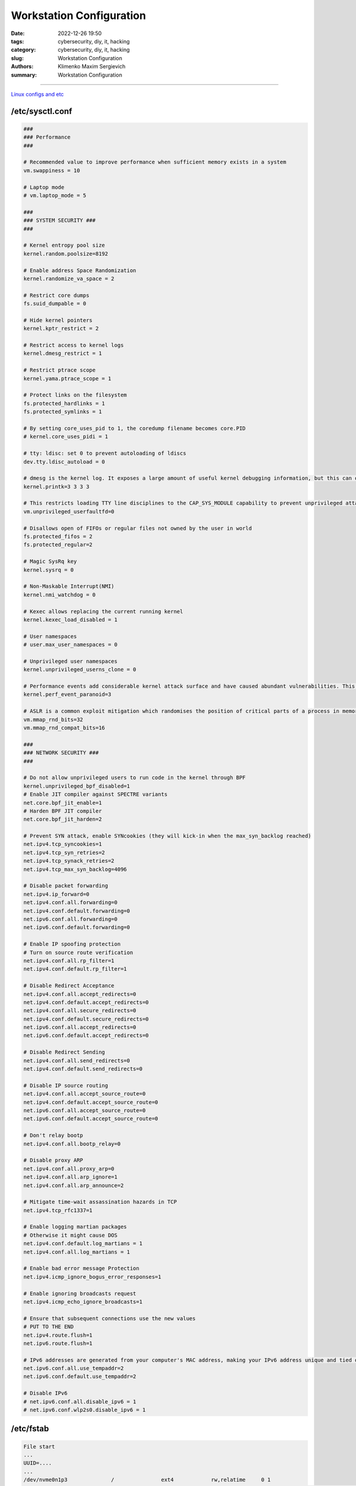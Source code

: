 Workstation Configuration
#########################

:date: 2022-12-26 19:50
:tags: cybersecurity, diy, it, hacking
:category: cybersecurity, diy, it, hacking
:slug: Workstation Configuration
:authors: Klimenko Maxim Sergievich
:summary: Workstation Configuration

#########################

.. image:: images/workstation.png
           :align: left

.. image:: images/2023-04-13-22-23-38-723.jpg
           :align: left

`Linux configs and etc`_

.. _Linux configs and etc: https://github.com/asciiscry3r/dotfiles

/etc/sysctl.conf
++++++++++++++++

..  code-block:: shell

    ###
    ### Performance
    ###

    # Recommended value to improve performance when sufficient memory exists in a system
    vm.swappiness = 10

    # Laptop mode
    # vm.laptop_mode = 5

    ###
    ### SYSTEM SECURITY ###
    ###

    # Kernel entropy pool size
    kernel.random.poolsize=8192

    # Enable address Space Randomization
    kernel.randomize_va_space = 2

    # Restrict core dumps
    fs.suid_dumpable = 0

    # Hide kernel pointers
    kernel.kptr_restrict = 2

    # Restrict access to kernel logs
    kernel.dmesg_restrict = 1

    # Restrict ptrace scope
    kernel.yama.ptrace_scope = 1

    # Protect links on the filesystem
    fs.protected_hardlinks = 1
    fs.protected_symlinks = 1

    # By setting core_uses_pid to 1, the coredump filename becomes core.PID
    # kernel.core_uses_pidi = 1

    # tty: ldisc: set 0 to prevent autoloading of ldiscs
    dev.tty.ldisc_autoload = 0

    # dmesg is the kernel log. It exposes a large amount of useful kernel debugging information, but this can often leak sensitive information, such as kernel pointers. Changing the above sysctl restricts the kernel log to the CAP_SYSLOG capability.
    kernel.printk=3 3 3 3

    # This restricts loading TTY line disciplines to the CAP_SYS_MODULE capability to prevent unprivileged attackers from loading vulnerable line disciplines with the TIOCSETD ioctl, which has been abused in a number of exploits before.
    vm.unprivileged_userfaultfd=0

    # Disallows open of FIFOs or regular files not owned by the user in world
    fs.protected_fifos = 2
    fs.protected_regular=2

    # Magic SysRq key
    kernel.sysrq = 0

    # Non-Maskable Interrupt(NMI) 
    kernel.nmi_watchdog = 0

    # Kexec allows replacing the current running kernel
    kernel.kexec_load_disabled = 1

    # User namespaces
    # user.max_user_namespaces = 0

    # Unprivileged user namespaces
    kernel.unprivileged_userns_clone = 0

    # Performance events add considerable kernel attack surface and have caused abundant vulnerabilities. This sysctl restricts all usage of performance events to the CAP_PERFMON capability (CAP_SYS_ADMIN on kernel versions prior to 5.8).
    kernel.perf_event_paranoid=3

    # ASLR is a common exploit mitigation which randomises the position of critical parts of a process in memory. This can make a wide variety of exploits harder to pull off, as they first require an information leak. The above settings increase the bits of entropy used for mmap ASLR, improving its effectiveness. 
    vm.mmap_rnd_bits=32
    vm.mmap_rnd_compat_bits=16

    ###
    ### NETWORK SECURITY ###
    ###

    # Do not allow unprivileged users to run code in the kernel through BPF
    kernel.unprivileged_bpf_disabled=1
    # Enable JIT compiler against SPECTRE variants
    net.core.bpf_jit_enable=1
    # Harden BPF JIT compiler
    net.core.bpf_jit_harden=2

    # Prevent SYN attack, enable SYNcookies (they will kick-in when the max_syn_backlog reached)
    net.ipv4.tcp_syncookies=1
    net.ipv4.tcp_syn_retries=2
    net.ipv4.tcp_synack_retries=2
    net.ipv4.tcp_max_syn_backlog=4096

    # Disable packet forwarding
    net.ipv4.ip_forward=0
    net.ipv4.conf.all.forwarding=0
    net.ipv4.conf.default.forwarding=0
    net.ipv6.conf.all.forwarding=0
    net.ipv6.conf.default.forwarding=0

    # Enable IP spoofing protection
    # Turn on source route verification
    net.ipv4.conf.all.rp_filter=1
    net.ipv4.conf.default.rp_filter=1

    # Disable Redirect Acceptance
    net.ipv4.conf.all.accept_redirects=0
    net.ipv4.conf.default.accept_redirects=0
    net.ipv4.conf.all.secure_redirects=0
    net.ipv4.conf.default.secure_redirects=0
    net.ipv6.conf.all.accept_redirects=0
    net.ipv6.conf.default.accept_redirects=0

    # Disable Redirect Sending
    net.ipv4.conf.all.send_redirects=0
    net.ipv4.conf.default.send_redirects=0

    # Disable IP source routing
    net.ipv4.conf.all.accept_source_route=0
    net.ipv4.conf.default.accept_source_route=0
    net.ipv6.conf.all.accept_source_route=0
    net.ipv6.conf.default.accept_source_route=0

    # Don't relay bootp
    net.ipv4.conf.all.bootp_relay=0

    # Disable proxy ARP
    net.ipv4.conf.all.proxy_arp=0
    net.ipv4.conf.all.arp_ignore=1
    net.ipv4.conf.all.arp_announce=2

    # Mitigate time-wait assassination hazards in TCP
    net.ipv4.tcp_rfc1337=1

    # Enable logging martian packages
    # Otherwise it might cause DOS
    net.ipv4.conf.default.log_martians = 1
    net.ipv4.conf.all.log_martians = 1

    # Enable bad error message Protection
    net.ipv4.icmp_ignore_bogus_error_responses=1

    # Enable ignoring broadcasts request
    net.ipv4.icmp_echo_ignore_broadcasts=1

    # Ensure that subsequent connections use the new values
    # PUT TO THE END
    net.ipv4.route.flush=1
    net.ipv6.route.flush=1

    # IPv6 addresses are generated from your computer's MAC address, making your IPv6 address unique and tied directly to your computer. Privacy extensions generate a random IPv6 address to mitigate this form of tracking. Note that these steps are unnecessary if you have spoofed your MAC address or have disabled IPv6. 
    net.ipv6.conf.all.use_tempaddr=2
    net.ipv6.conf.default.use_tempaddr=2

    # Disable IPv6
    # net.ipv6.conf.all.disable_ipv6 = 1
    # net.ipv6.conf.wlp2s0.disable_ipv6 = 1


/etc/fstab
++++++++++

..  code-block:: shell

    File start
    ...
    UUID=....
    ...
    /dev/nvme0n1p3      	/         	ext4      	rw,relatime	0 1
    /dev/nvme0n1p1      	/boot     	vfat      	rw,nodev,nosuid,noexec,relatime,fmask=0022,dmask=0022,codepage=437,iocharset=ascii,shortname=mixed,utf8,errors=remount-ro	0 2
    /var  /var   auto  defaults,nodev,nosuid,noexec,nofail,nobootwait,bind 0 2
    tmpfs /tmp tmpfs defaults,noatime,nodev,nosuid,mode=1777 0 0
    tmpfs /dev/shm tmpfs defaults,noatime,nodev,nosuid,mode=1777 0 0
    tmpfs /var/tmp tmpfs defaults,noatime,nodev,nosuid,mode=1777 0 0


/etc/csh.cshrc /etc/bash.bashrc /etc/profile
++++++++++++++++++++++++++++++++++++++++++++

..  code-block:: shell

    file start
    ...
    umask 27
    xhost -
    mesg n
    ...


.. image:: images/emacssddm.png
           :align: left


/etc/sddm.conf.d/default.conf
+++++++++++++++++++++++++++++

..  code-block:: shell

    file start
    ...
    [X11]
    # Path to a script to execute when starting the display server
    DisplayCommand=/usr/share/sddm/scripts/Xsetup

    # Path to a script to execute when stopping the display server
    DisplayStopCommand=/usr/share/sddm/scripts/Xstop

    # Enable Qt's automatic high-DPI scaling
    EnableHiDPI=false

    # The lowest virtual terminal number that will be used.
    MinimumVT=1

    # Arguments passed to the X server invocation
    ServerArguments=-nolisten tcp -nolisten local -nolisten abstract -keeptty -noreset
    ...
    ...


/etc/modprobe.d/modulessettings.conf
++++++++++++++++++++++++++++++++++++

..  code-block:: shell

    blacklist nouveau
    blacklist pcspkr
    blacklist kvm
    blacklist kvm_amd
    blacklist kvm_intel

    # options snd_hda_intel power_save=1
    # options cfg80211 cfg80211_disable_40mhz_24ghz=1
    # options mac80211 minstrel_vht_only=1 ieee80211_default_rc_algo=minstrel_ht

    # options iwlwifi disable_11ax=1 disable_11ac=0 uapsd_disable=2 power_save=1
    # enable_ini=0

    install dccp /bin/false
    install sctp /bin/false
    install rds /bin/false
    install tipc /bin/false
    install n-hdlc /bin/false
    install ax25 /bin/false
    install netrom /bin/false
    install x25 /bin/false
    install rose /bin/false
    install decnet /bin/false
    install econet /bin/false
    install af_802154 /bin/false
    install ipx /bin/false
    install appletalk /bin/false
    install psnap /bin/false
    install p8023 /bin/false
    install p8022 /bin/false
    install can /bin/false
    install atm /bin/false

    install cramfs /bin/false
    install freevxfs /bin/false
    install jffs2 /bin/false
    install hfs /bin/false
    install hfsplus /bin/false
    install squashfs /bin/false
    install udf /bin/false

    install cifs /bin/true
    install nfs /bin/true
    install nfsv3 /bin/true
    install nfsv4 /bin/true
    install ksmbd /bin/true
    install gfs2 /bin/true

    install vivid /bin/false

    install bluetooth /bin/false
    install btusb /bin/false

    install uvcvideo /bin/false

    install firewire-core /bin/false
    install thunderbolt /bin/false



